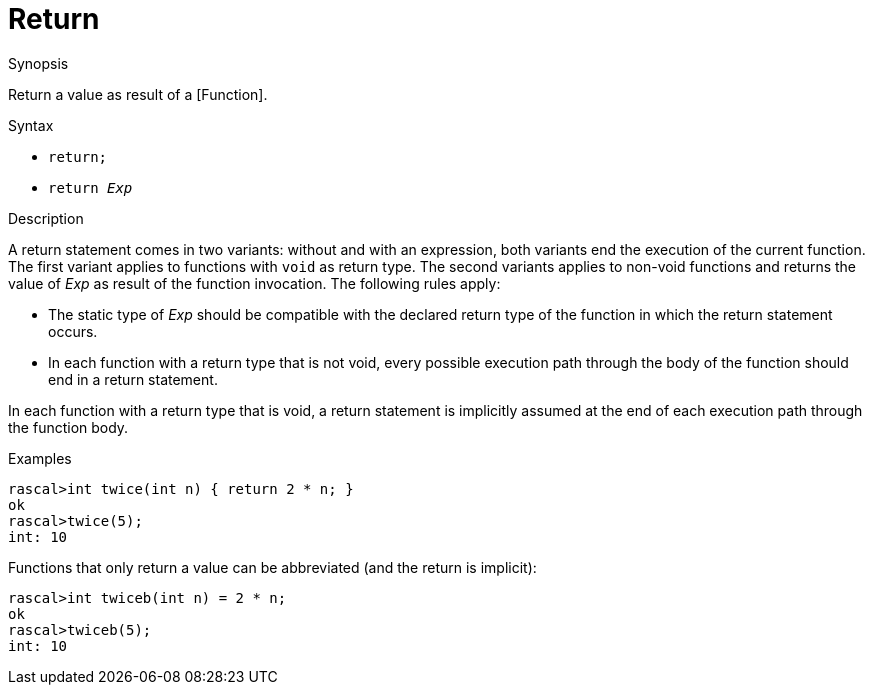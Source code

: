 
[[Statements-Return]]
# Return
:concept: Statements/Return

.Synopsis
Return a value as result of a [Function].

.Syntax

*  `return;`
*  `return _Exp_`

.Types

.Function

.Description
A return statement comes in two variants: without and with an expression,
both variants end the execution of the current function. 
The first variant applies to functions with `void` as return type. 
The second variants applies to non-void functions and returns the value of _Exp_ as result of the function invocation.
The following rules apply:

*  The static type of _Exp_ should be compatible with the declared return type of the function in 
  which the return statement occurs.

*  In each function with a return type that is not void, every possible execution path through the body of 
  the function should end in a return statement.


In each function with a return type that is void, a return statement is implicitly assumed at the end of each execution path through the function body.

.Examples
[source,rascal-shell]
----
rascal>int twice(int n) { return 2 * n; }
ok
rascal>twice(5);
int: 10
----
Functions that only return a value can be abbreviated (and the return is implicit):
[source,rascal-shell]
----
rascal>int twiceb(int n) = 2 * n;
ok
rascal>twiceb(5);
int: 10
----

.Benefits

.Pitfalls


:leveloffset: +1

:leveloffset: -1